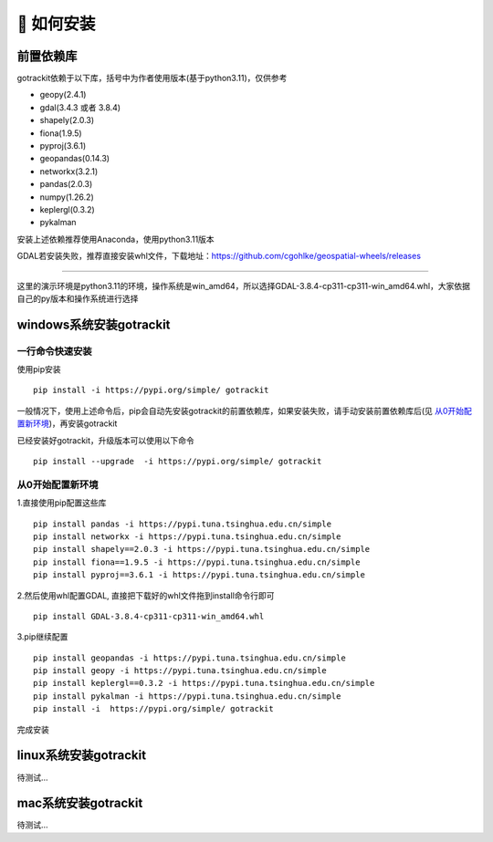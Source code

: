 🎯 如何安装
===================================

前置依赖库
--------------------
gotrackit依赖于以下库，括号中为作者使用版本(基于python3.11)，仅供参考

* geopy(2.4.1)

* gdal(3.4.3 或者 3.8.4)

* shapely(2.0.3)

* fiona(1.9.5)

* pyproj(3.6.1)

* geopandas(0.14.3)

* networkx(3.2.1)

* pandas(2.0.3)

* numpy(1.26.2)

* keplergl(0.3.2)

* pykalman

安装上述依赖推荐使用Anaconda，使用python3.11版本

GDAL若安装失败，推荐直接安装whl文件，下载地址：https://github.com/cgohlke/geospatial-wheels/releases

.. image:: _static/images/gdal_wheel.png
    :align: center

--------------------------------------------------------------------------------

这里的演示环境是python3.11的环境，操作系统是win_amd64，所以选择GDAL-3.8.4-cp311-cp311-win_amd64.whl，大家依据自己的py版本和操作系统进行选择

windows系统安装gotrackit
----------------------------

一行命令快速安装
```````````````````````````````

使用pip安装 ::

    pip install -i https://pypi.org/simple/ gotrackit

一般情况下，使用上述命令后，pip会自动先安装gotrackit的前置依赖库，如果安装失败，请手动安装前置依赖库后(见 `从0开始配置新环境`_)，再安装gotrackit


已经安装好gotrackit，升级版本可以使用以下命令 ::

    pip install --upgrade  -i https://pypi.org/simple/ gotrackit

.. _从0开始配置新环境:

从0开始配置新环境
```````````````````````````````

1.直接使用pip配置这些库 ::

    pip install pandas -i https://pypi.tuna.tsinghua.edu.cn/simple
    pip install networkx -i https://pypi.tuna.tsinghua.edu.cn/simple
    pip install shapely==2.0.3 -i https://pypi.tuna.tsinghua.edu.cn/simple
    pip install fiona==1.9.5 -i https://pypi.tuna.tsinghua.edu.cn/simple
    pip install pyproj==3.6.1 -i https://pypi.tuna.tsinghua.edu.cn/simple

2.然后使用whl配置GDAL, 直接把下载好的whl文件拖到install命令行即可 ::

    pip install GDAL-3.8.4-cp311-cp311-win_amd64.whl

3.pip继续配置 ::

    pip install geopandas -i https://pypi.tuna.tsinghua.edu.cn/simple
    pip install geopy -i https://pypi.tuna.tsinghua.edu.cn/simple
    pip install keplergl==0.3.2 -i https://pypi.tuna.tsinghua.edu.cn/simple
    pip install pykalman -i https://pypi.tuna.tsinghua.edu.cn/simple
    pip install -i  https://pypi.org/simple/ gotrackit

完成安装


linux系统安装gotrackit
----------------------------------------
待测试...


mac系统安装gotrackit
----------------------------------------
待测试...

